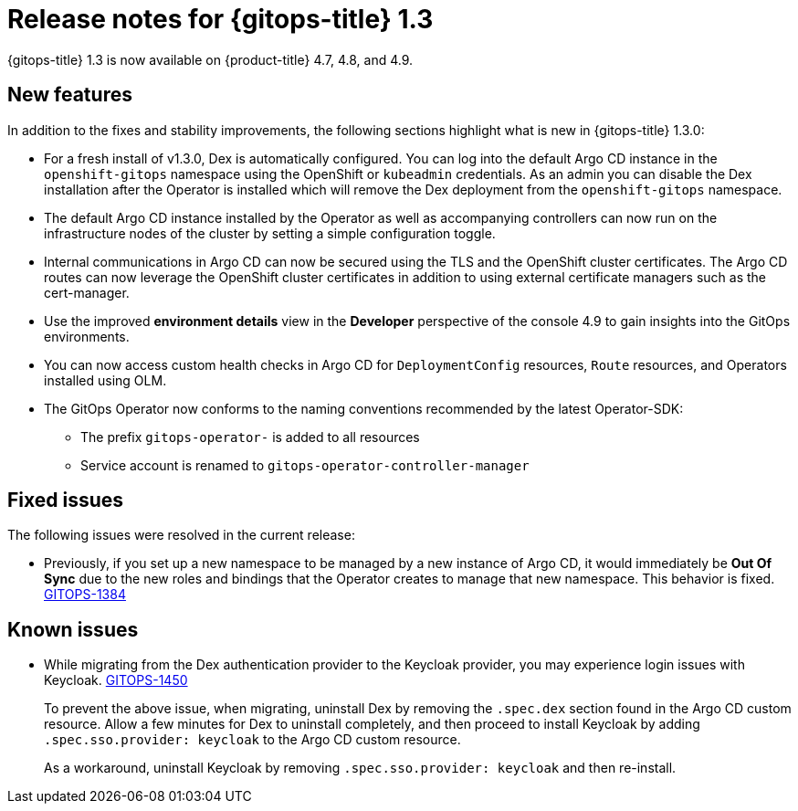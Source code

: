 // Module included in the following assembly:
//
// * gitops/gitops-release-notes.adoc

[id="gitops-release-notes-1-3_{context}"]
= Release notes for {gitops-title} 1.3

{gitops-title} 1.3 is now available on {product-title} 4.7, 4.8, and 4.9.

[id="new-features-1-3_{context}"]
== New features
In addition to the fixes and stability improvements, the following sections highlight what is new in {gitops-title} 1.3.0:

* For a fresh install of v1.3.0, Dex is automatically configured. You can log into the default Argo CD instance in the `openshift-gitops` namespace using the OpenShift or `kubeadmin` credentials.  As an admin you can disable the Dex installation after the Operator is installed which will remove the Dex deployment from the `openshift-gitops` namespace.
* The default Argo CD instance installed by the  Operator as well as accompanying controllers can now run on the infrastructure nodes of the cluster by setting a simple configuration toggle.
* Internal communications in Argo CD can now be secured using the TLS and the OpenShift cluster certificates. The Argo CD routes can now leverage the OpenShift cluster certificates in addition to using external certificate managers such as the cert-manager.
* Use the improved *environment details* view in the *Developer* perspective of the console 4.9 to gain insights into the GitOps environments.
* You can now access custom health checks in Argo CD for `DeploymentConfig` resources, `Route` resources, and Operators installed using OLM.
* The GitOps Operator now conforms to the naming conventions recommended by the latest Operator-SDK:
** The prefix `gitops-operator-` is added to all resources
** Service account is renamed to `gitops-operator-controller-manager`


[id="fixed-issues-1-3_{context}"]
== Fixed issues
The following issues were resolved in the current release:

* Previously, if you set up a new namespace to be managed by a new instance of Argo CD, it would immediately be **Out Of Sync** due to the new roles and bindings that the Operator creates to manage that new namespace. This behavior is fixed.  link:https://issues.redhat.com/browse/GITOPS-1384[GITOPS-1384]

[id="known-issues-1-3_{context}"]
== Known issues

* While migrating from the Dex authentication provider to the Keycloak provider, you may experience login issues with Keycloak. link:https://issues.redhat.com/browse/GITOPS-1450[GITOPS-1450]
+
To prevent the above issue, when migrating, uninstall Dex by removing the `.spec.dex` section found in the Argo CD custom resource. Allow a few minutes for Dex to uninstall completely, and then proceed to install Keycloak by adding `.spec.sso.provider: keycloak` to the Argo CD custom resource.
+
As a workaround, uninstall Keycloak by removing `.spec.sso.provider: keycloak` and then re-install.
